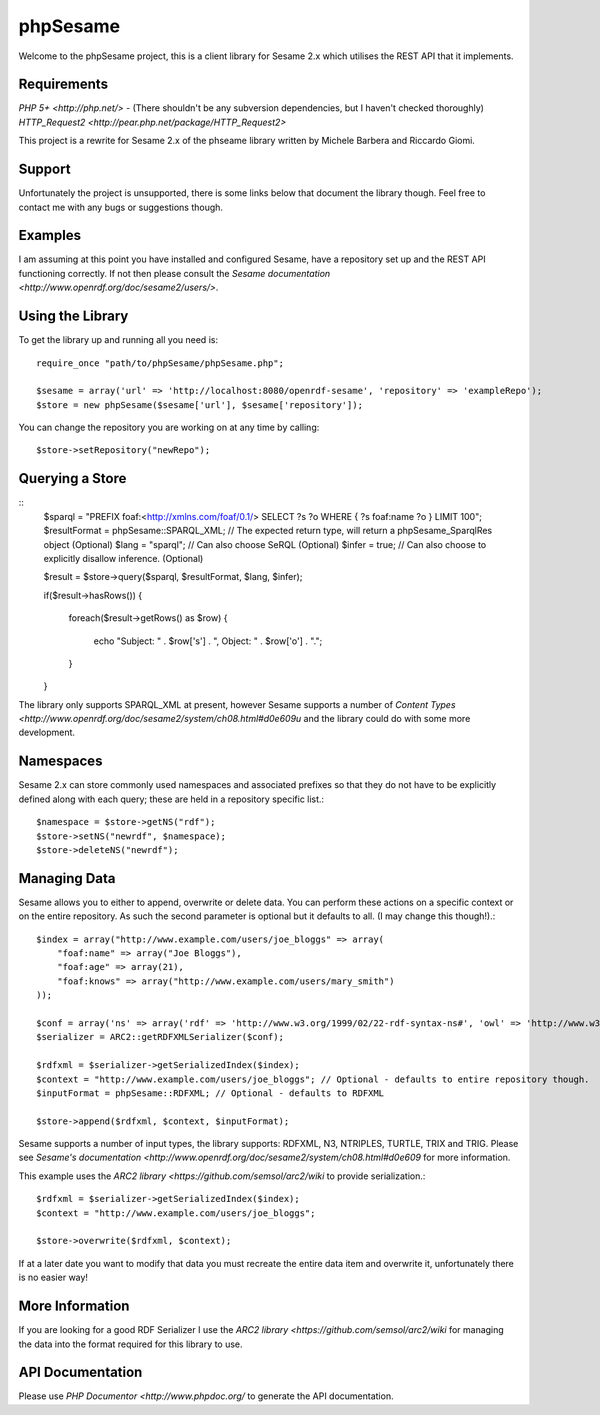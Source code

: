 =========
phpSesame
=========

Welcome to the phpSesame project, this is a client library for Sesame 2.x which utilises the REST API that it implements.

Requirements
============

`PHP 5+ <http://php.net/>` - (There shouldn't be any subversion dependencies, but I haven't checked thoroughly)
`HTTP_Request2 <http://pear.php.net/package/HTTP_Request2>`

This project is a rewrite for Sesame 2.x of the phseame library written by Michele Barbera and Riccardo Giomi.

Support
=======

Unfortunately the project is unsupported, there is some links below that document the library though. Feel free to contact me with any bugs or suggestions though.

Examples
========

I am assuming at this point you have installed and configured Sesame, have a repository set up and the REST API functioning correctly. If not then please consult the `Sesame documentation <http://www.openrdf.org/doc/sesame2/users/>`.

Using the Library
=================

To get the library up and running all you need is::

	require_once "path/to/phpSesame/phpSesame.php";

	$sesame = array('url' => 'http://localhost:8080/openrdf-sesame', 'repository' => 'exampleRepo');
	$store = new phpSesame($sesame['url'], $sesame['repository']);

You can change the repository you are working on at any time by calling::

	$store->setRepository("newRepo");

Querying a Store
================
::
	$sparql = "PREFIX foaf:<http://xmlns.com/foaf/0.1/>
	SELECT ?s ?o WHERE { ?s foaf:name ?o } LIMIT 100";
	$resultFormat = phpSesame::SPARQL_XML; // The expected return type, will return a phpSesame_SparqlRes object (Optional)
	$lang = "sparql"; // Can also choose SeRQL (Optional)
	$infer = true; // Can also choose to explicitly disallow inference. (Optional)

	$result = $store->query($sparql, $resultFormat, $lang, $infer);

	if($result->hasRows())
	{
		foreach($result->getRows() as $row)
		{
			echo "Subject: " . $row['s'] . ", Object: " . $row['o'] . ".";
		}
	}

The library only supports SPARQL_XML at present, however Sesame supports a number of `Content Types <http://www.openrdf.org/doc/sesame2/system/ch08.html#d0e609u` and the library could do with some more development.

Namespaces
==========

Sesame 2.x can store commonly used namespaces and associated prefixes so that they do not have to be explicitly defined along with each query; these are held in a repository specific list.::
	
	$namespace = $store->getNS("rdf");
	$store->setNS("newrdf", $namespace);
	$store->deleteNS("newrdf");

Managing Data
=============

Sesame allows you to either to append, overwrite or delete data. You can perform these actions on a specific context or on the entire repository. As such the second parameter is optional but it defaults to all. (I may change this though!).::

	$index = array("http://www.example.com/users/joe_bloggs" => array(
	    "foaf:name" => array("Joe Bloggs"),
	    "foaf:age" => array(21),
	    "foaf:knows" => array("http://www.example.com/users/mary_smith")
	));

	$conf = array('ns' => array('rdf' => 'http://www.w3.org/1999/02/22-rdf-syntax-ns#', 'owl' => 'http://www.w3.org/2002/07/owl#'));
	$serializer = ARC2::getRDFXMLSerializer($conf);

	$rdfxml = $serializer->getSerializedIndex($index);
	$context = "http://www.example.com/users/joe_bloggs"; // Optional - defaults to entire repository though.
	$inputFormat = phpSesame::RDFXML; // Optional - defaults to RDFXML

	$store->append($rdfxml, $context, $inputFormat);

Sesame supports a number of input types, the library supports: RDFXML, N3, NTRIPLES, TURTLE, TRIX and TRIG. Please see `Sesame's documentation <http://www.openrdf.org/doc/sesame2/system/ch08.html#d0e609` for more information.

This example uses the `ARC2 library <https://github.com/semsol/arc2/wiki` to provide serialization.::

	$rdfxml = $serializer->getSerializedIndex($index);
	$context = "http://www.example.com/users/joe_bloggs";

	$store->overwrite($rdfxml, $context);

If at a later date you want to modify that data you must recreate the entire data item and overwrite it, unfortunately there is no easier way!

More Information
================

If you are looking for a good RDF Serializer I use the `ARC2 library <https://github.com/semsol/arc2/wiki` for managing the data into the format required for this library to use.

API Documentation
=================

Please use `PHP Documentor <http://www.phpdoc.org/` to generate the API documentation.
